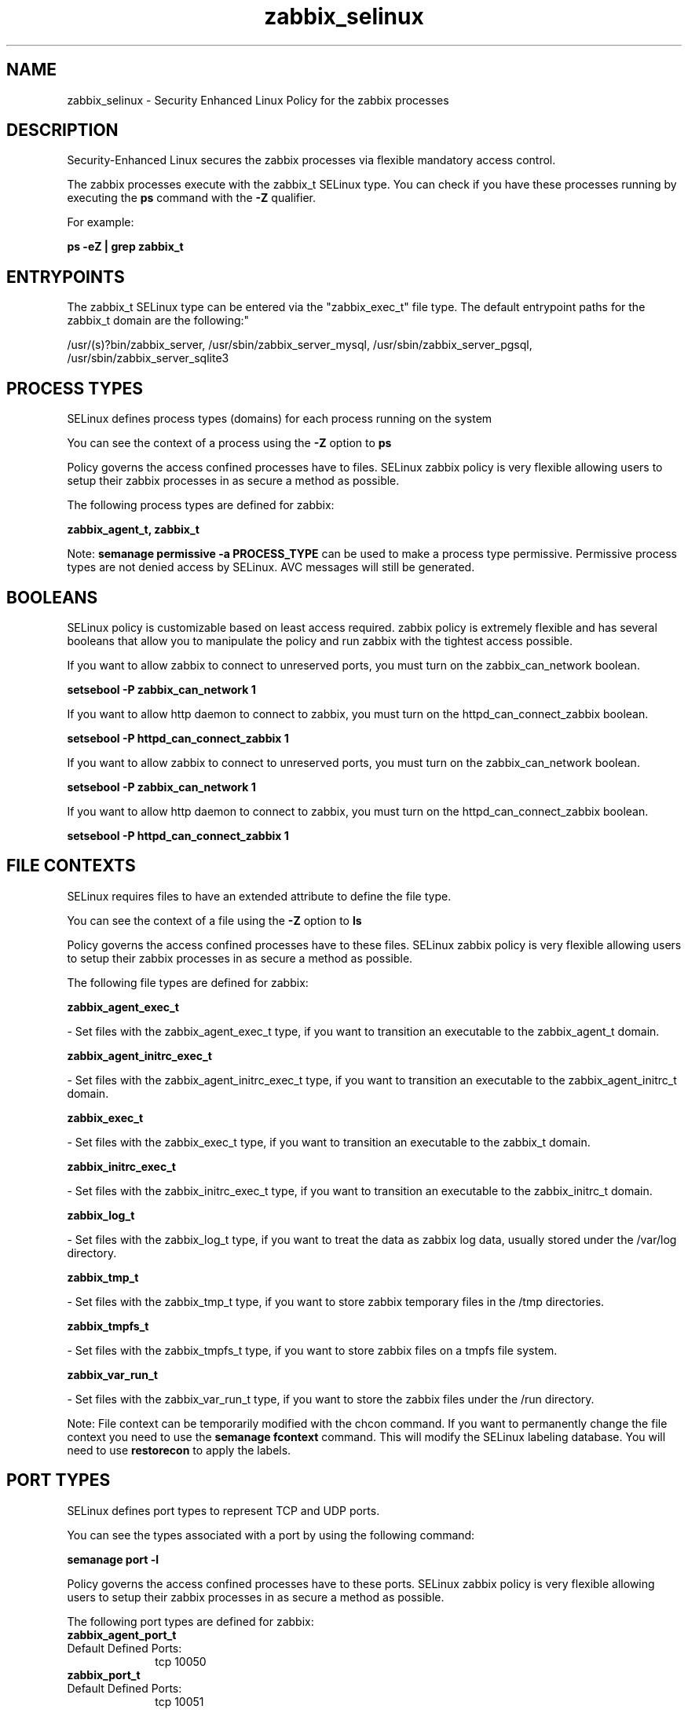 .TH  "zabbix_selinux"  "8"  "12-11-01" "zabbix" "SELinux Policy documentation for zabbix"
.SH "NAME"
zabbix_selinux \- Security Enhanced Linux Policy for the zabbix processes
.SH "DESCRIPTION"

Security-Enhanced Linux secures the zabbix processes via flexible mandatory access control.

The zabbix processes execute with the zabbix_t SELinux type. You can check if you have these processes running by executing the \fBps\fP command with the \fB\-Z\fP qualifier.

For example:

.B ps -eZ | grep zabbix_t


.SH "ENTRYPOINTS"

The zabbix_t SELinux type can be entered via the "zabbix_exec_t" file type.  The default entrypoint paths for the zabbix_t domain are the following:"

/usr/(s)?bin/zabbix_server, /usr/sbin/zabbix_server_mysql, /usr/sbin/zabbix_server_pgsql, /usr/sbin/zabbix_server_sqlite3
.SH PROCESS TYPES
SELinux defines process types (domains) for each process running on the system
.PP
You can see the context of a process using the \fB\-Z\fP option to \fBps\bP
.PP
Policy governs the access confined processes have to files.
SELinux zabbix policy is very flexible allowing users to setup their zabbix processes in as secure a method as possible.
.PP
The following process types are defined for zabbix:

.EX
.B zabbix_agent_t, zabbix_t
.EE
.PP
Note:
.B semanage permissive -a PROCESS_TYPE
can be used to make a process type permissive. Permissive process types are not denied access by SELinux. AVC messages will still be generated.

.SH BOOLEANS
SELinux policy is customizable based on least access required.  zabbix policy is extremely flexible and has several booleans that allow you to manipulate the policy and run zabbix with the tightest access possible.


.PP
If you want to allow zabbix to connect to unreserved ports, you must turn on the zabbix_can_network boolean.

.EX
.B setsebool -P zabbix_can_network 1
.EE

.PP
If you want to allow http daemon to connect to zabbix, you must turn on the httpd_can_connect_zabbix boolean.

.EX
.B setsebool -P httpd_can_connect_zabbix 1
.EE

.PP
If you want to allow zabbix to connect to unreserved ports, you must turn on the zabbix_can_network boolean.

.EX
.B setsebool -P zabbix_can_network 1
.EE

.PP
If you want to allow http daemon to connect to zabbix, you must turn on the httpd_can_connect_zabbix boolean.

.EX
.B setsebool -P httpd_can_connect_zabbix 1
.EE

.SH FILE CONTEXTS
SELinux requires files to have an extended attribute to define the file type.
.PP
You can see the context of a file using the \fB\-Z\fP option to \fBls\bP
.PP
Policy governs the access confined processes have to these files.
SELinux zabbix policy is very flexible allowing users to setup their zabbix processes in as secure a method as possible.
.PP
The following file types are defined for zabbix:


.EX
.PP
.B zabbix_agent_exec_t
.EE

- Set files with the zabbix_agent_exec_t type, if you want to transition an executable to the zabbix_agent_t domain.


.EX
.PP
.B zabbix_agent_initrc_exec_t
.EE

- Set files with the zabbix_agent_initrc_exec_t type, if you want to transition an executable to the zabbix_agent_initrc_t domain.


.EX
.PP
.B zabbix_exec_t
.EE

- Set files with the zabbix_exec_t type, if you want to transition an executable to the zabbix_t domain.


.EX
.PP
.B zabbix_initrc_exec_t
.EE

- Set files with the zabbix_initrc_exec_t type, if you want to transition an executable to the zabbix_initrc_t domain.


.EX
.PP
.B zabbix_log_t
.EE

- Set files with the zabbix_log_t type, if you want to treat the data as zabbix log data, usually stored under the /var/log directory.


.EX
.PP
.B zabbix_tmp_t
.EE

- Set files with the zabbix_tmp_t type, if you want to store zabbix temporary files in the /tmp directories.


.EX
.PP
.B zabbix_tmpfs_t
.EE

- Set files with the zabbix_tmpfs_t type, if you want to store zabbix files on a tmpfs file system.


.EX
.PP
.B zabbix_var_run_t
.EE

- Set files with the zabbix_var_run_t type, if you want to store the zabbix files under the /run directory.


.PP
Note: File context can be temporarily modified with the chcon command.  If you want to permanently change the file context you need to use the
.B semanage fcontext
command.  This will modify the SELinux labeling database.  You will need to use
.B restorecon
to apply the labels.

.SH PORT TYPES
SELinux defines port types to represent TCP and UDP ports.
.PP
You can see the types associated with a port by using the following command:

.B semanage port -l

.PP
Policy governs the access confined processes have to these ports.
SELinux zabbix policy is very flexible allowing users to setup their zabbix processes in as secure a method as possible.
.PP
The following port types are defined for zabbix:

.EX
.TP 5
.B zabbix_agent_port_t
.TP 10
.EE


Default Defined Ports:
tcp 10050
.EE

.EX
.TP 5
.B zabbix_port_t
.TP 10
.EE


Default Defined Ports:
tcp 10051
.EE
.SH "MANAGED FILES"

The SELinux process type zabbix_t can manage files labeled with the following file types.  The paths listed are the default paths for these file types.  Note the processes UID still need to have DAC permissions.

.br
.B zabbix_log_t

	/var/log/zabbix(/.*)?
.br

.br
.B zabbix_tmp_t


.br
.B zabbix_tmpfs_t


.br
.B zabbix_var_run_t

	/var/run/zabbix(/.*)?
.br

.SH NSSWITCH DOMAIN

.PP
If you want to allow users to resolve user passwd entries directly from ldap rather then using a sssd serve for the zabbix_t, you must turn on the authlogin_nsswitch_use_ldap boolean.

.EX
.B setsebool -P authlogin_nsswitch_use_ldap 1
.EE

.PP
If you want to allow confined applications to run with kerberos for the zabbix_t, you must turn on the kerberos_enabled boolean.

.EX
.B setsebool -P kerberos_enabled 1
.EE

.SH "COMMANDS"
.B semanage fcontext
can also be used to manipulate default file context mappings.
.PP
.B semanage permissive
can also be used to manipulate whether or not a process type is permissive.
.PP
.B semanage module
can also be used to enable/disable/install/remove policy modules.

.B semanage port
can also be used to manipulate the port definitions

.B semanage boolean
can also be used to manipulate the booleans

.PP
.B system-config-selinux
is a GUI tool available to customize SELinux policy settings.

.SH AUTHOR
This manual page was auto-generated using
.B "sepolicy manpage"
by Dan Walsh.

.SH "SEE ALSO"
selinux(8), zabbix(8), semanage(8), restorecon(8), chcon(1), sepolicy(8)
, setsebool(8), zabbix_agent_selinux(8)